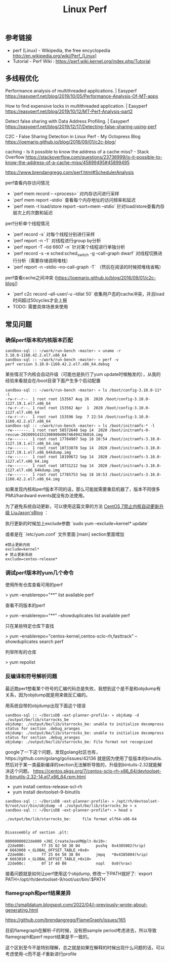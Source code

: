#+title: Linux Perf

** 参考链接
- perf (Linux) - Wikipedia, the free encyclopedia http://en.wikipedia.org/wiki/Perf_(Linux)
- Tutorial - Perf Wiki : https://perf.wiki.kernel.org/index.php/Tutorial

** 多线程优化

Performance analysis of multithreaded applications. | Easyperf https://easyperf.net/blog/2019/10/05/Performance-Analysis-Of-MT-apps

How to find expensive locks in multithreaded application. | Easyperf https://easyperf.net/blog/2019/10/12/MT-Perf-Analysis-part2

Detect false sharing with Data Address Profiling. | Easyperf https://easyperf.net/blog/2019/12/17/Detecting-false-sharing-using-perf

C2C - False Sharing Detection in Linux Perf - My Octopress Blog https://joemario.github.io/blog/2016/09/01/c2c-blog/

caching - Is it possible to know the address of a cache miss? - Stack Overflow https://stackoverflow.com/questions/23736999/is-it-possible-to-know-the-address-of-a-cache-miss/45899495#45899495

https://www.brendangregg.com/perf.html#SchedulerAnalysis

perf查看内存访问情况
- `perf mem record -- <process>` 对内存访问进行采样
- `perf mem report --stdio` 查看每个内存地址的访问频率和延迟
- `perf mem -t load/store report --sort=mem --stdio` 针对load/store查看内存层次上的次数和延迟

perf分析单个线程情况
- `perf record -s` 对每个线程分别进行采样
- `perf report -n -T` 对线程进行group by分析
- `perf report -T --tid 6607 -n` 针对某个线程进行单独分析
- `perf record -s -e sched:sched_switch -g --call-graph dwarf` 对线程切换进行分析（需要存储调用堆栈）
- `perf report -n --stdio --no-call-graph -T` （然后在阅读的时候把堆栈省略）

perf查看cache之间冲突 (https://joemario.github.io/blog/2016/09/01/c2c-blog/)
- `perf c2c record --all-user/-u --ldlat 50` 收集用户态的cache冲突，并且load时间超过50cycles才会上报
- TODO: 需要具体场景来使用

** 常见问题
*** 确保perf版本和内核版本匹配

#+BEGIN_EXAMPLE
sandbox-sql :: ~/work/run-bench ‹master› » uname -r
3.10.0-1160.42.2.el7.x86_64
sandbox-sql :: ~/work/run-bench ‹master› » perf -v
perf version 3.10.0-1160.42.2.el7.x86_64.debug
#+END_EXAMPLE

某些情况下内核会自动升级（可能也是执行了yum update时候触发的），从我的经验来看就会在/boot目录下面产生多个启动配置

#+BEGIN_EXAMPLE
sandbox-sql :: ~/work/run-bench ‹master› » ls /boot/config-3.10.0-11* -l
-rw-r--r--  1 root root 153567 Aug 26  2020 /boot/config-3.10.0-1127.19.1.el7.x86_64
-rw-r--r--. 1 root root 153562 Apr  1  2020 /boot/config-3.10.0-1127.el7.x86_64
-rw-r--r--  1 root root 153596 Sep  7 22:54 /boot/config-3.10.0-1160.42.2.el7.x86_64
sandbox-sql :: ~/work/run-bench ‹master› » ls /boot/initramfs-* -l
-rw-------. 1 root root 58572648 Sep 14  2020 /boot/initramfs-0-rescue-20200914151306980406746494236010.img
-rw-------  1 root root 17784907 Sep 18 10:54 /boot/initramfs-3.10.0-1127.19.1.el7.x86_64.img
-rw-------  1 root root 10733878 Sep 14  2020 /boot/initramfs-3.10.0-1127.19.1.el7.x86_64kdump.img
-rw-------  1 root root 18199672 Sep 14  2020 /boot/initramfs-3.10.0-1127.el7.x86_64.img
-rw-------  1 root root 10731212 Sep 14  2020 /boot/initramfs-3.10.0-1127.el7.x86_64kdump.img
-rw-------  1 root root 17785753 Sep 18 10:53 /boot/initramfs-3.10.0-1160.42.2.el7.x86_64.img
#+END_EXAMPLE

如果发现内核和perf版本不同的话，那么可能就需要重启机器了，版本不同很多PMU/hardward events就没有办法使用。

为了避免系统自动更新，可以使用这篇文章的方法 [[https://www.liujason.com/article/742.html][CentOS 7禁止内核自动更新升级 LiuJason'sBlog]] ：

执行更新的时候加上exclude参数 `sudo yum --exclude=kernel* update`

或者是在 `/etc/yum.conf` 文件里面 [main] section里面增加

#+BEGIN_EXAMPLE
#禁止更新内核
exclude=kernel*
# 禁止更新系统
exclude=centos-release*
#+END_EXAMPLE

*** 调试perf版本时yum几个命令

使用所有仓库查看可用的perf

> yum --enablerepo="**" list available perf

查看不同版本的perf

> yum --enablerepo="**" --showduplicates list available perf

只在某些特定仓库下查找

> yum --enablerepo="centos-kernel,centos-sclo-rh,fasttrack" --showduplicates search perf

列举所有的仓库

> yum repolist

*** 反编译和符号解析问题

最近跑perf想看某个符号的汇编代码总是失败，我想到这个是不是和objdump有关系，因为objdump就是用来做反汇编的。

用系统自带的objdump出现下面这个错误

#+BEGIN_EXAMPLE
sandbox-sql :: ~/DorisDB ‹ext-planner-profile› » objdump -d ./output/be/lib/starrocks_be
objdump: ./output/be/lib/starrocks_be: unable to initialize decompress status for section .debug_aranges
objdump: ./output/be/lib/starrocks_be: unable to initialize decompress status for section .debug_aranges
objdump: ./output/be/lib/starrocks_be: File format not recognized
#+END_EXAMPLE

google了一下这个问题，发现golang社区也有，https://github.com/golang/go/issues/42136 就是因为使用了低版本的binutils. 然后对于某一类最新编译的section无法解析导致的，升级到bintuils-2.32就能解决这个问题。 https://centos.pkgs.org/7/centos-sclo-rh-x86_64/devtoolset-9-binutils-2.32-14.el7.x86_64.rpm.html

- yum install centos-release-scl-rh
- yum install devtoolset-9-binutils

#+BEGIN_EXAMPLE
sandbox-sql :: ~/DorisDB ‹ext-planner-profile› » /opt/rh/devtoolset-9/root/usr/bin/objdump -d ./output/be/lib/starrocks_be > x
sandbox-sql :: ~/DorisDB ‹ext-planner-profile*› » head x

./output/be/lib/starrocks_be:     file format elf64-x86-64


Disassembly of section .plt:

00000000022de000 <JNI_CreateJavaVM@plt-0x10>:
 22de000:       ff 35 02 50 38 04       pushq  0x4385002(%rip)        # 6663008 <_GLOBAL_OFFSET_TABLE_+0x8>
 22de006:       ff 25 04 50 38 04       jmpq   *0x4385004(%rip)        # 6663010 <_GLOBAL_OFFSET_TABLE_+0x10>
 22de00c:       0f 1f 40 00             nopl   0x0(%rax)
#+END_EXAMPLE

接着问题就是如何让perf使用这个objdump, 修改一下PATH就好了: `export PATH=/opt/rh/devtoolset-9/root/usr/bin/:$PATH`

*** flamegraph和perf结果差异

http://smalldatum.blogspot.com/2022/04/i-previously-wrote-about-generating.html

https://github.com/brendangregg/FlameGraph/issues/165

目前flamegraph在解析-F的时候，没有把sample period考虑进去，所以导致flamegraph和perf report结果是不一致的。

这个区别至今不是特别理解，总之就是如果在解释的时候出现什么问题的话，可以考虑使用-c而不是-F重新进行profile
